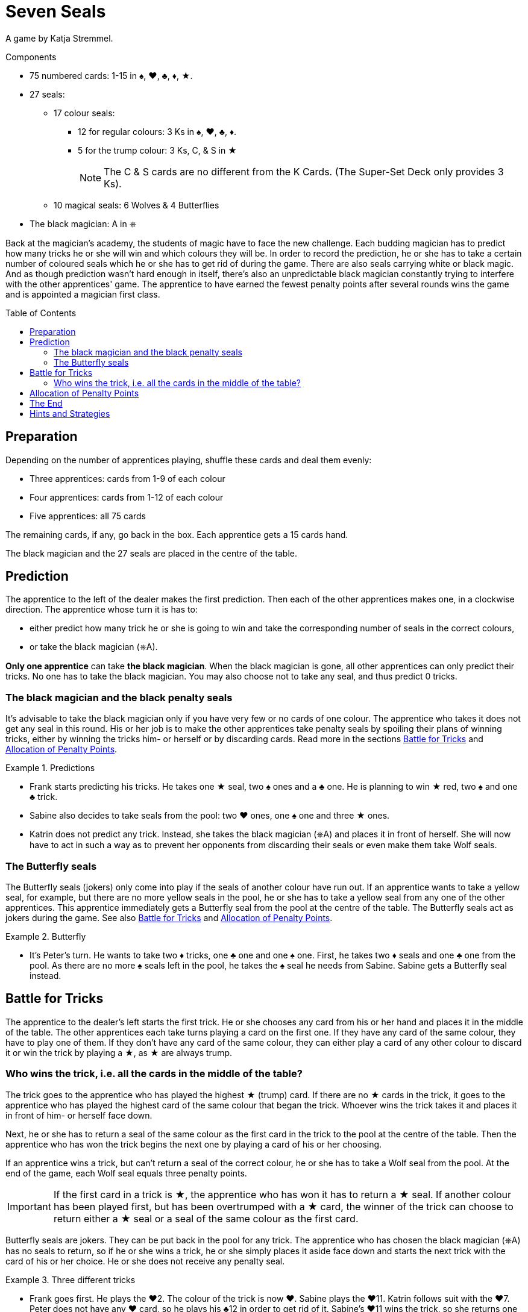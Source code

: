 = Seven Seals
:toc: preamble
:toclevels: 4
:icons: font

A game by Katja Stremmel.

.Components
****
* 75 numbered cards: 1-15 in ♠, ♥, ♣, ♦, ★.
* 27 seals:
** 17 colour seals:
*** 12 for regular colours: 3 Ks in ♠, ♥, ♣, ♦.
*** 5 for the trump colour: 3 Ks, C, & S in ★
+
NOTE: The C & S cards are no different from the K Cards.
(The Super-Set Deck only provides 3 Ks).
** 10 magical seals: 6 Wolves & 4 Butterflies
* The black magician: A in ⎈
****

Back at the magician's academy, the students of magic have to face the new challenge.
Each budding magician has to predict how many tricks he or she will win and which colours they will be.
In order to record the prediction, he or she has to take a certain number of coloured seals which he or she has to get rid of during the game.
There are also seals carrying white or black magic.
And as though prediction wasn't hard enough in itself, there's also an unpredictable black magician constantly trying to interfere with the other apprentices' game.
The apprentice to have earned the fewest penalty points after several rounds wins the game and is appointed a magician first class.


== Preparation

Depending on the number of apprentices playing, shuffle these cards and deal them evenly:

* Three apprentices: cards from 1-9 of each colour
* Four apprentices: cards from 1-12 of each colour
* Five apprentices: all 75 cards

The remaining cards, if any, go back in the box.
Each apprentice gets a 15 cards hand.

The black magician and the 27 seals are placed in the centre of the table.


== Prediction

The apprentice to the left of the dealer makes the first prediction.
Then each of the other apprentices makes one, in a clockwise direction.
The apprentice whose turn it is has to:

* either predict how many trick he or she is going to win and take the corresponding number of seals in the correct colours,
* or take the black magician (⎈A).

*Only one apprentice* can take *the black magician*.
When the black magician is gone, all other apprentices can only predict their tricks.
No one has to take the black magician.
You may also choose not to take any seal, and thus predict 0 tricks.


=== The black magician and the black penalty seals

It's advisable to take the black magician only if you have very few or no cards of one colour.
The apprentice who takes it does not get any seal in this round.
His or her job is to make the other apprentices take penalty seals by spoiling their plans of winning tricks, either by winning the tricks him- or herself or by discarding cards.
Read more in the sections <<battle-for-tricks>> and <<penalty-points>>.

.Predictions
====
* Frank starts predicting his tricks.
He takes one ★ seal, two ♠ ones and a ♣ one.
He is planning to win ★ red, two ♠ and one ♣ trick.
* Sabine also decides to take seals from the pool: two ♥ ones, one ♠ one and three ★ ones.
* Katrin does not predict any trick.
Instead, she takes the black magician (⎈A) and places it in front of herself.
She will now have to act in such a way as to prevent her opponents from discarding their seals or even make them take Wolf seals.
====


=== The Butterfly seals

The Butterfly seals (jokers) only come into play if the seals of another colour have run out.
If an apprentice wants to take a yellow seal, for example, but there are no more yellow seals in the pool, he or she has to take a yellow seal from any one of the other apprentices.
This apprentice immediately gets a Butterfly seal from the pool at the centre of the table.
The Butterfly seals act as jokers during the game.
See also <<battle-for-tricks>> and <<penalty-points>>.

.Butterfly
====
* It's Peter's turn.
He wants to take two ♦ tricks, one ♣ one and one ♠ one.
First, he takes two ♦ seals and one ♣ one from the pool.
As there are no more ♠ seals left in the pool, he takes the ♠ seal he needs from Sabine.
Sabine gets a Butterfly seal instead.
====


[[battle-for-tricks]]
== Battle for Tricks

The apprentice to the dealer's left starts the first trick.
He or she chooses any card from his or her hand and places it in the middle of the table.
The other apprentices each take turns playing a card on the first one.
If they have any card of the same colour, they have to play one of them.
If they don't have any card of the same colour, they can either play a card of any other colour to discard it or win the trick by playing a ★, as ★ are always trump.


=== Who wins the trick, i.e. all the cards in the middle of the table?

The trick goes to the apprentice who has played the highest ★ (trump) card.
If there are no ★ cards in the trick, it goes to the apprentice who has played the highest card of the same colour that began the trick.
Whoever wins the trick takes it and places it in front of him- or herself face down.

Next, he or she has to return a seal of the same colour as the first card in the trick to the pool at the centre of the table.
Then the apprentice who has won the trick begins the next one by playing a card of his or her choosing.

If an apprentice wins a trick, but can't return a seal of the correct colour, he or she has to take a Wolf seal from the pool.
At the end of the game, each Wolf seal equals three penalty points.

IMPORTANT: If the first card in a trick is ★, the apprentice who has won it has to return a ★ seal.
If another colour has been played first, but has been overtrumped with a ★ card, the winner of the trick can choose to return either a ★ seal or a seal of the same colour as the first card.

Butterfly seals are jokers.
They can be put back in the pool for any trick.
The apprentice who has chosen the black magician (⎈A) has no seals to return, so if he or she wins a trick, he or she simply places it aside face down and starts the next trick with the card of his or her choice.
He or she does not receive any penalty seal.

.Three different tricks
====
* Frank goes first.
He plays the ♥2.
The colour of the trick is now ♥.
Sabine plays the ♥11.
Katrin follows suit with the ♥7.
Peter does not have any ♥ card, so he plays his ♣12 in order to get rid of it.
Sabine's ♥11 wins the trick, so she returns one of her ♥ seals.
* Now it's Sabine's turn to begin the next trick.
She plays the ♦4.
Katrin follows suit with the ♦2, Peter plays the ♦9 and Frank is forced to play his only ♦ card, the 10.
Frank takes the trick.
As he doesn't have a ♦ seal, he has to take a Wolf penalty seal from the pool.
* Frank again starts the trick, playing the ♥8.
Sabine does not have any ♥ card left, so she overtrumps it with a ★3.
Katrin plays a ♥1.
Peter still has no ♥ cards, so he discards his ♣8.
Sabine wins the trick, because she has played a ★ trump card.
She can now return either a ★ or a ♥ seal.
====


[[penalty-points]]
== Allocation of Penalty Points

The round is over as soon as the apprentices have played all of their cards.

* If an apprentice has no more seals left, he or she gets 0 penalty points.
* Each coloured seal still left with an apprentice is worth two penalty points.
* Each Wolf seal counts as three penalty points.
* Each Butterfly seal gives the player who holds it four penalty points.
* The apprentice who has chosen the black magician (⎈A) gets a maximum of four penalty points.
However, for each Wolf seal the other apprentices had to take, one point is deducted from these four.
For example, if the other apprentices had to take three penalty Wolf seals altogether, the black magician gets only one penalty point (stem:[4 – 3 = 1]).
If the black magician has so successfully interfered with the other apprentices' game that they had to take four or more Wolf seals, the black magician does not get any penalty point.

.Scoring
====
* Frank gets three penalty points for his Wolf seal.
* Sabine gets four penalty points for the Butterfly seal.
* Katrin, the black magician, gets two penalty points, because the other apprentices have taken a total of two Wolf seals (stem:[4 – 2 = 2]).
* Peter gets five penalty points: two for the ♦ seal and three for the Wolf seal.
====

The points are written down.
All seals and the black magician are returned to the centre of the table.
The next player in a clockwise direction shuffles the cards and deals each of the apprentices 15.
The player to the dealer's left starts the next round.


== The End

Play as many rounds as there are apprentices playing.

If there are only three apprentices, play six rounds.

The player with the fewest penalty points wins the game.


== Hints and Strategies

* An apprentice winning a trick has to return a seal of the corresponding colour immediately.
Returning it later is not allowed.
* There are only six Wolf seals in every round.
The apprentice who would have to take the seventh seal lucked out, he or she does not have to take one.
* When predicting tricks, all apprentices should keep in mind that trumps (★) can win tricks of any colour, so the apprentice can return a red seal or a seal of the colour the trick has been started in.
* You should take the black magician if you have no or very few cards of at least one colour.
If you don't have to follow suit so often, you have many more chances of interfering with the other apprentices' game by winning tricks and discarding cards.
* If there are three apprentices playing, the black magician is very much in demand, as it's very lucrative.
If you want to make it a little harder to take the black magician, you can choose beforehand to make it worth five penalty points instead of four.
* For a longer game, you can of course decide to play eight rounds with four people or ten rounds with five people.
The game designer recommends that in this case, you raise the prize of the black magician from four to five penalty points after the first half of the rounds.
